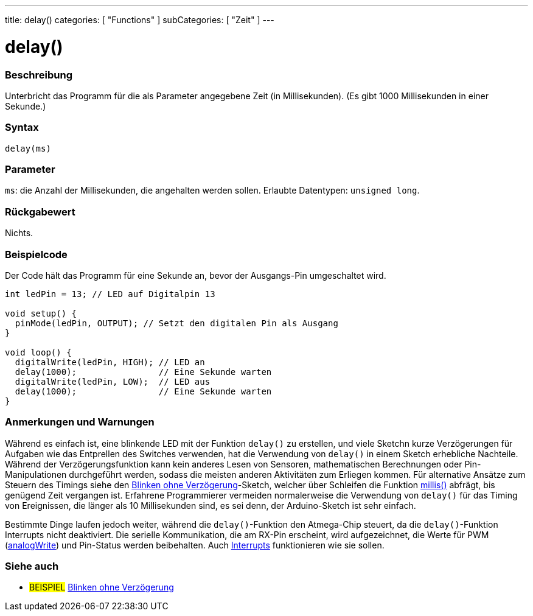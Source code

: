 ---
title: delay()
categories: [ "Functions" ]
subCategories: [ "Zeit" ]
---





= delay()


// OVERVIEW SECTION STARTS
[#overview]
--

[float]
=== Beschreibung
Unterbricht das Programm für die als Parameter angegebene Zeit (in Millisekunden). (Es gibt 1000 Millisekunden in einer Sekunde.)
[%hardbreaks]


[float]
=== Syntax
`delay(ms)`


[float]
=== Parameter
`ms`: die Anzahl der Millisekunden, die angehalten werden sollen. Erlaubte Datentypen: `unsigned long`.


[float]
=== Rückgabewert
Nichts.

--
// OVERVIEW SECTION ENDS




// HOW TO USE SECTION STARTS
[#howtouse]
--

[float]
=== Beispielcode
// Beschreibe, worum es im Beispielcode geht und füge relevanten Code hinzu.   ►►►►► DIESER ABSCHNITT IST VERPFLICHTEND ◄◄◄◄◄
Der Code hält das Programm für eine Sekunde an, bevor der Ausgangs-Pin umgeschaltet wird.

[source,arduino]
----
int ledPin = 13; // LED auf Digitalpin 13

void setup() {
  pinMode(ledPin, OUTPUT); // Setzt den digitalen Pin als Ausgang
}

void loop() {
  digitalWrite(ledPin, HIGH); // LED an
  delay(1000);                // Eine Sekunde warten
  digitalWrite(ledPin, LOW);  // LED aus
  delay(1000);                // Eine Sekunde warten
}
----
[%hardbreaks]

[float]
=== Anmerkungen und Warnungen
Während es einfach ist, eine blinkende LED mit der Funktion `delay()` zu erstellen, und viele Sketchn kurze Verzögerungen für Aufgaben wie das Entprellen des Switches verwenden,
hat die Verwendung von `delay()` in einem Sketch erhebliche Nachteile.
Während der Verzögerungsfunktion kann kein anderes Lesen von Sensoren, mathematischen Berechnungen oder Pin-Manipulationen durchgeführt werden, sodass die meisten anderen Aktivitäten zum Erliegen kommen.
Für alternative Ansätze zum Steuern des Timings siehe den link:http://arduino.cc/de/Tutorial/BlinkWithoutDelay[Blinken ohne Verzögerung]-Sketch, welcher über Schleifen die Funktion link:../millis[millis()] abfrägt, bis genügend Zeit vergangen ist.
Erfahrene Programmierer vermeiden normalerweise die Verwendung von `delay()` für das Timing von Ereignissen, die länger als 10 Millisekunden sind, es sei denn, der Arduino-Sketch ist sehr einfach.

Bestimmte Dinge laufen jedoch weiter, während die `delay()`-Funktion den Atmega-Chip steuert, da die `delay()`-Funktion Interrupts nicht deaktiviert.
Die serielle Kommunikation, die am RX-Pin erscheint, wird aufgezeichnet, die Werte für PWM (link:../../analog-io/analogwrite[analogWrite]) und Pin-Status werden beibehalten.
Auch link:../../external-interrupts/attachinterrupt[Interrupts] funktionieren wie sie sollen.

--
// HOW TO USE SECTION ENDS


// SEE ALSO SECTION
[#see_also]
--

[float]
=== Siehe auch

[role="example"]
* #BEISPIEL# http://arduino.cc/en/Tutorial/BlinkWithoutDelay[Blinken ohne Verzögerung^]

--
// SEE ALSO SECTION ENDS
